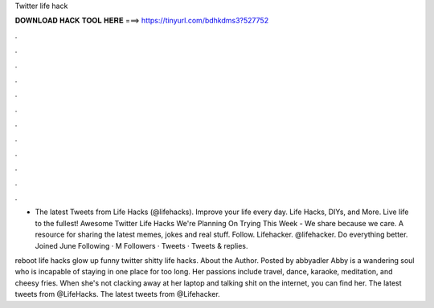 Twitter life hack



𝐃𝐎𝐖𝐍𝐋𝐎𝐀𝐃 𝐇𝐀𝐂𝐊 𝐓𝐎𝐎𝐋 𝐇𝐄𝐑𝐄 ===> https://tinyurl.com/bdhkdms3?527752



.



.



.



.



.



.



.



.



.



.



.



.

- The latest Tweets from Life Hacks (@lifehacks). Improve your life every day. Life Hacks, DIYs, and More. Live life to the fullest! Awesome Twitter Life Hacks We're Planning On Trying This Week - We share because we care. A resource for sharing the latest memes, jokes and real stuff. Follow. Lifehacker. @lifehacker. Do everything better.  Joined June Following · M Followers · Tweets · Tweets & replies.

reboot life hacks glow up funny twitter shitty life hacks. About the Author. Posted by abbyadler Abby is a wandering soul who is incapable of staying in one place for too long. Her passions include travel, dance, karaoke, meditation, and cheesy fries. When she's not clacking away at her laptop and talking shit on the internet, you can find her. The latest tweets from @LifeHacks. The latest tweets from @Lifehacker.

